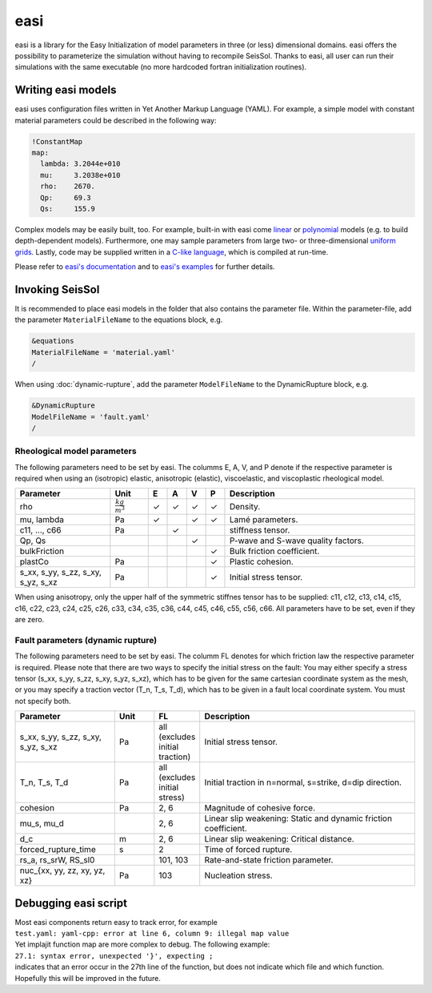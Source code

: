 easi
====

easi is a library for the Easy Initialization of model parameters in
three (or less) dimensional domains. easi offers the possibility to
parameterize the simulation without having to recompile SeisSol. Thanks
to easi, all user can run their simulations with the same executable (no
more hardcoded fortran initialization routines).

Writing easi models
-------------------

easi uses configuration files written in Yet Another Markup Language (YAML).
For example, a simple model with constant material parameters could be
described in the following way:

.. code-block:: YAML

  !ConstantMap
  map:
    lambda: 3.2044e+010
    mu:     3.2038e+010
    rho:    2670.
    Qp:     69.3
    Qs:     155.9

Complex models may be easily built, too.
For example, built-in with easi come `linear <https://easyinit.readthedocs.io/en/latest/maps.html#affinemap>`__ or `polynomial <https://easyinit.readthedocs.io/en/latest/maps.html#polynomialmap>`__ models
(e.g. to build depth-dependent models).
Furthermore, one may sample parameters from large two- or three-dimensional `uniform grids <https://easyinit.readthedocs.io/en/latest/maps.html#asagi>`__.
Lastly, code may be supplied written in a `C-like language <https://easyinit.readthedocs.io/en/latest/maps.html#functionmap>`__, which is compiled at run-time.

Please refer to `easi's documentation <https://easyinit.readthedocs.io/>`__
and to `easi's examples <https://github.com/SeisSol/easi/tree/master/examples>`__ for further details.

Invoking SeisSol
----------------

It is recommended to place easi models in the folder that also contains
the parameter file.
Within the parameter-file, add the parameter ``MaterialFileName`` to 
the equations block, e.g.

.. code-block:: Fortran

  &equations
  MaterialFileName = 'material.yaml'
  /

When using :doc:`dynamic-rupture`, add the parameter ``ModelFileName`` to
the DynamicRupture block, e.g.

.. code-block:: Fortran

  &DynamicRupture
  ModelFileName = 'fault.yaml'
  /

Rheological model parameters
~~~~~~~~~~~~~~~~~~~~~~~~~~~~
The following parameters need to be set by easi.
The columms E, A, V, and P denote if the respective parameter is required
when using an (isotropic) elastic, anisotropic (elastic), viscoelastic, and viscoplastic rheological model.

.. |checkmark| unicode:: U+2713

.. list-table::
   :widths: 25 10 5 5 5 5 50
   :header-rows: 1

   * - Parameter
     - Unit
     - E
     - A
     - V
     - P
     - Description
   * - rho
     - :math:`\frac{kg}{m^3}`
     - |checkmark|
     - |checkmark|
     - |checkmark|
     - |checkmark|
     - Density.
   * - mu, lambda
     - Pa
     - |checkmark|
     - 
     - |checkmark|
     - |checkmark|
     - Lamé parameters.
   * - c11, ..., c66 
     - Pa
     - 
     - |checkmark|
     -
     -
     - stiffness tensor.
   * - Qp, Qs
     -
     - 
     - 
     - |checkmark|
     -
     - P-wave and S-wave quality factors.
   * - bulkFriction
     -
     - 
     - 
     -
     - |checkmark|
     - Bulk friction coefficient.
   * - plastCo
     - Pa
     - 
     - 
     -
     - |checkmark|
     - Plastic cohesion.
   * - s_xx, s_yy, s_zz, s_xy, s_yz, s_xz
     - Pa
     - 
     - 
     - 
     - |checkmark|
     - Initial stress tensor.

When using anisotropy, only the upper half of the symmetric stiffnes tensor has to be supplied: c11, c12, c13, c14, c15, c16, c22, c23, c24, c25, c26, c33, c34, c35, c36, c44, c45, c46, c55, c56, c66.
All parameters have to be set, even if they are zero.

Fault parameters (dynamic rupture)
~~~~~~~~~~~~~~~~~~~~~~~~~~~~~~~~~~

The following parameters need to be set by easi.
The columm FL denotes for which friction law the respective parameter is required.
Please note that there are two ways to specify the initial stress on the fault:
You may either specify a stress tensor (s_xx, s_yy, s_zz, s_xy, s_yz, s_xz),
which has to be given for the same cartesian coordinate system as the mesh,
or you may specify a traction vector (T_n, T_s, T_d),
which has to be given in a fault local coordinate system.
You must not specify both.

.. list-table::
   :widths: 25 10 10 55
   :header-rows: 1

   * - Parameter
     - Unit
     - FL
     - Description
   * - s_xx, s_yy, s_zz, s_xy, s_yz, s_xz
     - Pa
     - all (excludes initial traction)
     - Initial stress tensor.
   * - T_n, T_s, T_d
     - Pa
     - all (excludes initial stress)
     - Initial traction in n=normal, s=strike, d=dip direction.
   * - cohesion
     - Pa
     - 2, 6
     - Magnitude of cohesive force.
   * - mu_s, mu_d
     -
     - 2, 6
     - Linear slip weakening: Static and dynamic friction coefficient.
   * - d_c
     - m
     - 2, 6
     - Linear slip weakening: Critical distance.
   * - forced_rupture_time
     - s
     - 2
     - Time of forced rupture.
   * - rs_a, rs_srW, RS_sl0
     - 
     - 101, 103
     - Rate-and-state friction parameter.
   * - nuc_{xx, yy, zz, xy, yz, xz}
     - Pa
     - 103
     - Nucleation stress.

Debugging easi script
---------------------

| Most easi components return easy to track error, for example
| ``test.yaml: yaml-cpp: error at line 6, column 9: illegal map value``
| Yet implajit function map are more complex to debug. The following
  example:
| ``27.1: syntax error, unexpected '}', expecting ;``
| indicates that an error occur in the 27th line of the function, but
  does not indicate which file and which function.
| Hopefully this will be improved in the future.
